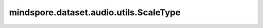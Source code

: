 mindspore.dataset.audio.utils.ScaleType
=================================================

.. py:class:: mindspore.dataset.audio.utils.ScaleType(value, names=None, *, module=None, qualname=None, type=None, start=1)

    音频标度枚举类。

    可选枚举值为：ScaleType.MAGNITUDE和ScaleType.POWER。
        - **ScaleType.MAGNITUDE**：代表输入音频的标度为振幅。
        - **ScaleType.POWER**：代表输入音频的标度为功率。